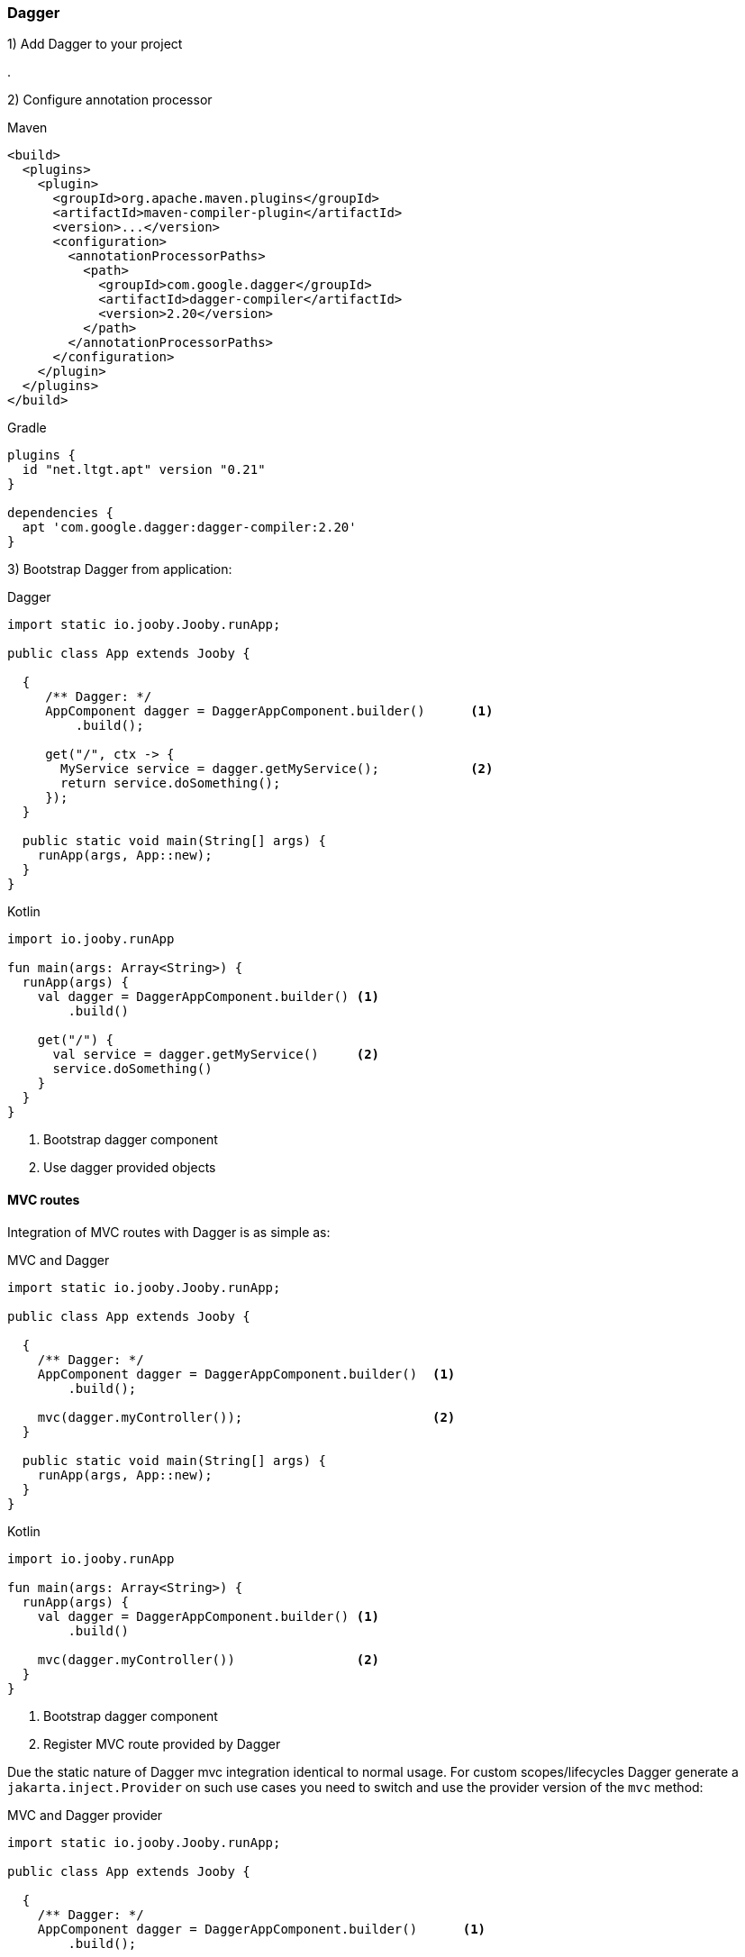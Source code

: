 === Dagger

1) Add Dagger to your project

[dependency, groupId="com.google.dagger", artifactId="dagger", version="2.20"]
.

2) Configure annotation processor

.Maven
[source, xml, role = "primary"]
----
<build>
  <plugins>
    <plugin>
      <groupId>org.apache.maven.plugins</groupId>
      <artifactId>maven-compiler-plugin</artifactId>
      <version>...</version>
      <configuration>
        <annotationProcessorPaths>
          <path>
            <groupId>com.google.dagger</groupId>
            <artifactId>dagger-compiler</artifactId>
            <version>2.20</version>
          </path>
        </annotationProcessorPaths>
      </configuration>
    </plugin>
  </plugins>
</build>
----

.Gradle
[source, kotlin, role = "secondary"]
----
plugins {
  id "net.ltgt.apt" version "0.21"
}

dependencies {
  apt 'com.google.dagger:dagger-compiler:2.20'
}
----

3) Bootstrap Dagger from application:

.Dagger
[source, java, role = "primary"]
----
import static io.jooby.Jooby.runApp;

public class App extends Jooby {

  {
     /** Dagger: */
     AppComponent dagger = DaggerAppComponent.builder()      <1>
         .build();
      
     get("/", ctx -> {
       MyService service = dagger.getMyService();            <2>
       return service.doSomething();
     });
  }

  public static void main(String[] args) {
    runApp(args, App::new);
  }
}
----

.Kotlin
[source, kotlin, role = "secondary"]
----
import io.jooby.runApp

fun main(args: Array<String>) {
  runApp(args) {
    val dagger = DaggerAppComponent.builder() <1>
        .build()
    
    get("/") {
      val service = dagger.getMyService()     <2>
      service.doSomething()
    }
  }
}
----

<1> Bootstrap dagger component
<2> Use dagger provided objects

==== MVC routes

Integration of MVC routes with Dagger is as simple as:

.MVC and Dagger
[source, java, role = "primary"]
----

import static io.jooby.Jooby.runApp;

public class App extends Jooby {

  {
    /** Dagger: */
    AppComponent dagger = DaggerAppComponent.builder()  <1>
        .build();
    
    mvc(dagger.myController());                         <2>
  }

  public static void main(String[] args) {
    runApp(args, App::new);
  }
}
----

.Kotlin
[source, kotlin, role = "secondary"]
----
import io.jooby.runApp

fun main(args: Array<String>) {
  runApp(args) {
    val dagger = DaggerAppComponent.builder() <1>
        .build()
    
    mvc(dagger.myController())                <2>
  }
}
----

<1> Bootstrap dagger component
<2> Register MVC route provided by Dagger

Due the static nature of Dagger mvc integration identical to normal usage. For custom scopes/lifecycles
Dagger generate a `jakarta.inject.Provider` on such use cases you need to switch and use the provider
version of the `mvc` method:

.MVC and Dagger provider
[source, java, role = "primary"]
----
import static io.jooby.Jooby.runApp;

public class App extends Jooby {

  {
    /** Dagger: */
    AppComponent dagger = DaggerAppComponent.builder()      <1>
        .build();
    
    mvc(MyController.class, dagger.myController());         <2>
  }

  public static void main(String[] args) {
    runApp(args, App::new);
  }
}
----

.Kotlin
[source, kotlin, role = "secondary"]
----
import io.jooby.runApp

fun main(args: Array<String>) {
  runApp(args) {
    val dagger = DaggerAppComponent.builder()        <1>
        .build()
    
    mvc(MyController::class, dagger.myController())  <2>
  }
}
----

<1> Bootstrap dagger component
<2> Register MVC route using a Dagger provider

